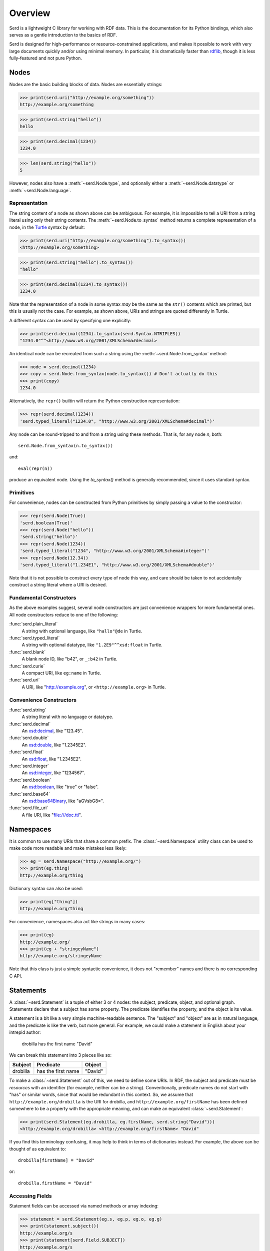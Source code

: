 .. testsetup:: *

   import serd

========
Overview
========

Serd is a lightweight C library for working with RDF data.  This is the
documentation for its Python bindings, which also serves as a gentle
introduction to the basics of RDF.

Serd is designed for high-performance or resource-constrained applications, and
makes it possible to work with very large documents quickly and/or using
minimal memory.  In particular, it is dramatically faster than `rdflib
<https://rdflib.readthedocs.io/en/stable/>`_, though it is less fully-featured
and not pure Python.

Nodes
=====

Nodes are the basic building blocks of data.  Nodes are essentially strings:

>>> print(serd.uri("http://example.org/something"))
http://example.org/something

>>> print(serd.string("hello"))
hello

>>> print(serd.decimal(1234))
1234.0

>>> len(serd.string("hello"))
5

However, nodes also have a :meth:`~serd.Node.type`, and optionally either a
:meth:`~serd.Node.datatype` or :meth:`~serd.Node.language`.

Representation
--------------

The string content of a node as shown above can be ambiguous.  For example, it
is impossible to tell a URI from a string literal using only their string
contents.  The :meth:`~serd.Node.to_syntax` method returns a complete
representation of a node, in the `Turtle <https://www.w3.org/TR/turtle/>`_
syntax by default:

>>> print(serd.uri("http://example.org/something").to_syntax())
<http://example.org/something>

>>> print(serd.string("hello").to_syntax())
"hello"

>>> print(serd.decimal(1234).to_syntax())
1234.0

Note that the representation of a node in some syntax *may* be the same as the
``str()`` contents which are printed, but this is usually not the case.  For
example, as shown above, URIs and strings are quoted differently in Turtle.

A different syntax can be used by specifying one explicitly:

>>> print(serd.decimal(1234).to_syntax(serd.Syntax.NTRIPLES))
"1234.0"^^<http://www.w3.org/2001/XMLSchema#decimal>

An identical node can be recreated from such a string using the
:meth:`~serd.Node.from_syntax` method:

>>> node = serd.decimal(1234)
>>> copy = serd.Node.from_syntax(node.to_syntax()) # Don't actually do this
>>> print(copy)
1234.0

Alternatively, the ``repr()`` builtin will return the Python construction
representation:

>>> repr(serd.decimal(1234))
'serd.typed_literal("1234.0", "http://www.w3.org/2001/XMLSchema#decimal")'

Any node can be round-tripped to and from a string using these methods.  That
is, for any node `n`, both::

    serd.Node.from_syntax(n.to_syntax())

and::

    eval(repr(n))

produce an equivalent node.  Using the `to_syntax()` method is generally
recommended, since it uses standard syntax.

Primitives
----------

For convenience, nodes can be constructed from Python primitives by simply
passing a value to the constructor:

>>> repr(serd.Node(True))
'serd.boolean(True)'
>>> repr(serd.Node("hello"))
'serd.string("hello")'
>>> repr(serd.Node(1234))
'serd.typed_literal("1234", "http://www.w3.org/2001/XMLSchema#integer")'
>>> repr(serd.Node(12.34))
'serd.typed_literal("1.234E1", "http://www.w3.org/2001/XMLSchema#double")'

Note that it is not possible to construct every type of node this way, and care
should be taken to not accidentally construct a string literal where a URI is
desired.

Fundamental Constructors
------------------------

As the above examples suggest, several node constructors are just convenience
wrappers for more fundamental ones.  All node constructors reduce to one of the
following:

:func:`serd.plain_literal`
   A string with optional language, like ``"hallo"@de`` in Turtle.

:func:`serd.typed_literal`
   A string with optional datatype, like ``"1.2E9"^^xsd:float`` in Turtle.

:func:`serd.blank`
   A blank node ID, like "b42", or ``_:b42`` in Turtle.

:func:`serd.curie`
   A compact URI, like ``eg:name`` in Turtle.

:func:`serd.uri`
   A URI, like "http://example.org", or ``<http://example.org>`` in Turtle.

Convenience Constructors
------------------------

:func:`serd.string`
   A string literal with no language or datatype.

:func:`serd.decimal`
   An `xsd:decimal <https://www.w3.org/TR/xmlschema-2/#decimal>`_,
   like "123.45".

:func:`serd.double`
   An `xsd:double <https://www.w3.org/TR/xmlschema-2/#double>`_,
   like "1.2345E2".

:func:`serd.float`
   An `xsd:float <https://www.w3.org/TR/xmlschema-2/#float>`_,
   like "1.2345E2".

:func:`serd.integer`
   An `xsd:integer <https://www.w3.org/TR/xmlschema-2/#integer>`_,
   like "1234567".

:func:`serd.boolean`
   An `xsd:boolean <https://www.w3.org/TR/xmlschema-2/#boolean>`_,
   like "true" or "false".

:func:`serd.base64`
   An `xsd:base64Binary <https://www.w3.org/TR/xmlschema-2/#base64Binary>`_,
   like "aGVsbG8=".

:func:`serd.file_uri`
   A file URI, like "file:///doc.ttl".

Namespaces
==========

It is common to use many URIs that share a common prefix.  The
:class:`~serd.Namespace` utility class can be used to make code more readable
and make mistakes less likely:

>>> eg = serd.Namespace("http://example.org/")
>>> print(eg.thing)
http://example.org/thing

.. testsetup:: *

   eg = serd.Namespace("http://example.org/")

Dictionary syntax can also be used:

>>> print(eg["thing"])
http://example.org/thing

For convenience, namespaces also act like strings in many cases:

>>> print(eg)
http://example.org/
>>> print(eg + "stringeyName")
http://example.org/stringeyName

Note that this class is just a simple syntactic convenience, it does not
"remember" names and there is no corresponding C API.

Statements
==========

A :class:`~serd.Statement` is a tuple of either 3 or 4 nodes: the subject,
predicate, object, and optional graph.  Statements declare that a subject has
some property.  The predicate identifies the property, and the object is its
value.

A statement is a bit like a very simple machine-readable sentence.  The
"subject" and "object" are as in natural language, and the predicate is like
the verb, but more general.  For example, we could make a statement in English
about your intrepid author:

   drobilla has the first name "David"

We can break this statement into 3 pieces like so:

.. list-table::
   :header-rows: 1

   * - Subject
     - Predicate
     - Object
   * - drobilla
     - has the first name
     - "David"

To make a :class:`~serd.Statement` out of this, we need to define some URIs.  In
RDF, the subject and predicate must be *resources* with an identifier (for
example, neither can be a string).  Conventionally, predicate names do not
start with "has" or similar words, since that would be redundant in this
context.  So, we assume that ``http://example.org/drobilla`` is the URI for
drobilla, and ``http://example.org/firstName`` has been defined somewhere to be
a property with the appropriate meaning, and can make an equivalent
:class:`~serd.Statement`:

>>> print(serd.Statement(eg.drobilla, eg.firstName, serd.string("David")))
<http://example.org/drobilla> <http://example.org/firstName> "David"

If you find this terminology confusing, it may help to think in terms of
dictionaries instead.  For example, the above can be thought of as equivalent
to::

    drobilla[firstName] = "David"

or::

    drobilla.firstName = "David"

Accessing Fields
----------------

Statement fields can be accessed via named methods or array indexing:

>>> statement = serd.Statement(eg.s, eg.p, eg.o, eg.g)
>>> print(statement.subject())
http://example.org/s
>>> print(statement[serd.Field.SUBJECT])
http://example.org/s
>>> print(statement[0])
http://example.org/s

Graph
-----

The graph field can be used as a context to distinguish otherwise identical
statements.  For example, it is often set to the URI of the document that the
statement was loaded from:

>>> print(serd.Statement(eg.s, eg.p, eg.o, serd.uri("file:///doc.ttl")))
<http://example.org/s> <http://example.org/p> <http://example.org/o> <file:///doc.ttl>

The graph field is always accessible, but may be ``None``:

    >>> triple = serd.Statement(eg.s, eg.p, eg.o)
    >>> print(triple.graph())
    None
    >>> quad = serd.Statement(eg.s, eg.p, eg.o, eg.g)
    >>> print(quad.graph())
    http://example.org/g

World
=====

So far, we have only used nodes and statements, which are simple independent
objects.  Higher-level facilities in serd require a :class:`~serd.World` which
represents the global library state.

A program typically uses just one world, which can be constructed with no
arguments::

    world = serd.World()

.. testsetup:: *

    world = serd.World()

All "global" library state is handled explicitly via the world.
Serd does not contain any static mutable data,
allowing it to be used concurrently in several parts of a program,
for example in plugins.

If multiple worlds *are* used in a single program,
they must never be mixed:
objects "inside" one world can not be used with objects inside another.

Note that the world is not a database,
it only manages a small amount of library state for things like configuration and logging.

Generating Blanks
-----------------

Blank nodes, or simply "blanks", are used for resources that do not have URIs.
Unlike URIs, they are not global identifiers, and only have meaning within
their local context (for example, a document).  The world provides a method for
automatically generating unique blank identifiers:

>>> print(repr(world.get_blank()))
serd.blank("b1")
>>> print(repr(world.get_blank()))
serd.blank("b2")

Model
=====

A :class:`~serd.Model` is an indexed set of statements.  A model can be used to
store any set of data, from a few statements (for example, a protocol message),
to an entire document, to a database with millions of statements.

A model can be constructed and statements inserted manually using the
:meth:`~serd.Model.insert` method.  Tuple syntax is supported as a shorthand
for creating statements:

>>> model = serd.Model(world)
>>> model.insert((eg.s, eg.p, eg.o1))
>>> model.insert((eg.s, eg.p, eg.o2))
>>> model.insert((eg.t, eg.p, eg.o3))

.. testsetup:: model_manual

   import serd
   eg = serd.Namespace("http://example.org/")
   world = serd.World()
   model = serd.Model(world)
   model.insert((eg.s, eg.p, eg.o1))
   model.insert((eg.s, eg.p, eg.o2))
   model.insert((eg.t, eg.p, eg.o3))

Iterating over the model yields every statement:

>>> for s in model: print(s)
<http://example.org/s> <http://example.org/p> <http://example.org/o1>
<http://example.org/s> <http://example.org/p> <http://example.org/o2>
<http://example.org/t> <http://example.org/p> <http://example.org/o3>

Familiar Pythonic collection operations work as you would expect:

>>> print(len(model))
3
>>> print((eg.s, eg.p, eg.o4) in model)
False
>>> model += (eg.s, eg.p, eg.o4)
>>> print((eg.s, eg.p, eg.o4) in model)
True

Pattern Matching
----------------

The :meth:`~serd.Model.ask` method can be used to check if a statement is in a
model:

>>> print(model.ask(eg.s, eg.p, eg.o1))
True
>>> print(model.ask(eg.s, eg.p, eg.s))
False

This method is more powerful than the ``in`` statement because it also does
pattern matching.  To check for a pattern, use `None` as a wildcard:

>>> print(model.ask(eg.s, None, None))
True
>>> print(model.ask(eg.unknown, None, None))
False

The :meth:`~serd.Model.count` method works similarly, but instead returns the
number of statements that match the pattern:

>>> print(model.count(eg.s, None, None))
3
>>> print(model.count(eg.unknown, None, None))
0

Getting Values
--------------

Sometimes you are only interested in a single node, and it is cumbersome to
first search for a statement and then get the node from it.  The
:meth:`~serd.Model.get` method provides a more convenient way to do this.  To
get a value, specify a triple pattern where exactly one field is ``None``.  If
a statement matches, then the node that "fills" the wildcard will be returned:

>>> print(model.get(eg.t, eg.p, None))
http://example.org/o3

If multiple statements match the pattern, then the matching node from an
arbitrary statement is returned.  It is an error to specify more than one
wildcard, excluding the graph.

Erasing Statements
------------------

>>> model2 = model.copy()
>>> for s in model2: print(s)
<http://example.org/s> <http://example.org/p> <http://example.org/o1>
<http://example.org/s> <http://example.org/p> <http://example.org/o2>
<http://example.org/s> <http://example.org/p> <http://example.org/o4>
<http://example.org/t> <http://example.org/p> <http://example.org/o3>

Individual statements can be erased by value, again with tuple syntax supported
for convenience:

>>> model2.erase((eg.s, eg.p, eg.o1))
>>> for s in model2: print(s)
<http://example.org/s> <http://example.org/p> <http://example.org/o2>
<http://example.org/s> <http://example.org/p> <http://example.org/o4>
<http://example.org/t> <http://example.org/p> <http://example.org/o3>

Many statements can be erased at once by erasing a range:

>>> model2.erase(model2.range((eg.s, None, None)))
>>> for s in model2: print(s)
<http://example.org/t> <http://example.org/p> <http://example.org/o3>

Saving Documents
----------------

Serd provides simple methods to save an entire model to a file or string, which
are similar to functions in the standard Python ``json`` module.

A model can be saved to a file with the :meth:`~serd.World.dump` method:

.. doctest::
   :options: +NORMALIZE_WHITESPACE

   >>> world.dump(model, "out.ttl")
   >>> print(open("out.ttl", "r").read())
   <http://example.org/s>
    <http://example.org/p> <http://example.org/o1> ,
        <http://example.org/o2> ,
        <http://example.org/o4> .
   <BLANKLINE>
   <http://example.org/t>
    <http://example.org/p> <http://example.org/o3> .
   <BLANKLINE>

Similarly, a model can be written as a string with the :meth:`serd.World.dumps`
method:

.. doctest::
   :options: +ELLIPSIS

   >>> print(world.dumps(model))
   <http://example.org/s>
   ...

Loading Documents
-----------------

There are also simple methods to load an entire model, again loosely following
the standard Python ``json`` module.

A model can be loaded from a file with the :meth:`~serd.World.load` method:

>>> model3 = world.load("out.ttl")
>>> print(model3 == model)
True

By default, the syntax type is determined by the file extension, and only
:attr:`serd.ModelFlags.INDEX_SPO` will be set, so only ``(s p ?)`` and ``(s ?
?)`` queries will be fast.  See the method documentation for how to control
things more precisely.

Similarly, a model can be loaded from a string with the
:meth:`~serd.World.loads` method:

>>> ttl = "<{}> <{}> <{}> .".format(eg.s, eg.p, eg.o)
>>> model4 = world.loads(ttl)
>>> for s in model4: print(s)
<http://example.org/s> <http://example.org/p> <http://example.org/o>

File Cursor
-----------

When data is loaded from a file into a model with the flag
:data:`~serd.ModelFlags.STORE_CURSORS`, each statement will have a *cursor*
which describes the file name, line, and column where the statement originated.
The cursor points to the start of the object node in the statement:

>>> model5 = world.load("out.ttl", model_flags=serd.ModelFlags.STORE_CURSORS)
>>> for s in model5: print(s.cursor())
out.ttl:2:24
out.ttl:3:2
out.ttl:4:2
out.ttl:7:24

Streaming Data
==============

More advanced input and output can be performed by using the
:class:`~serd.Reader` and :class:`~serd.Writer` classes directly.  The Reader
produces an :class:`~serd.Event` stream which describes the content of the
file, and the Writer consumes such a stream and writes syntax.

Reading Files
-------------

The reader reads from a source, which should be a :class:`~serd.FileSource`
to read from a file.  Parsed input is sent to a sink, which is
called for each event:

.. testcode::

   def sink(event):
       print(event)

   env = serd.Env()
   reader = serd.Reader(world, serd.Syntax.TURTLE, 0, env, sink, 4096)
   with reader.open(serd.FileSource("out.ttl")) as context:
       context.read_document()

.. testoutput::
   :options: +ELLIPSIS

   serd.Event.statement(serd.Statement(serd.uri("http://example.org/s"), serd.uri("http://example.org/p"), serd.uri("http://example.org/o1"), serd.Cursor(serd.uri("out.ttl"), 2, 24)))
   ...

For more advanced use cases that keep track of state, the sink can be a custom
:class:`~serd.Sink` with a call operator:

.. testcode::

   class MySink(serd.Sink):
       def __init__(self):
           super().__init__()
           self.events = []

       def __call__(self, event: serd.Event) -> serd.Status:
           self.events += [event]
           return serd.Status.SUCCESS

   env = serd.Env()
   sink = MySink()
   reader = serd.Reader(world, serd.Syntax.TURTLE, 0, env, sink, 4096)
   with reader.open(serd.FileSource("out.ttl")) as context:
       context.read_document()

   print(sink.events[0])

.. testoutput::

   serd.Event.statement(serd.Statement(serd.uri("http://example.org/s"), serd.uri("http://example.org/p"), serd.uri("http://example.org/o1"), serd.Cursor(serd.uri("out.ttl"), 2, 24)))

Reading Strings
---------------

To read from a string, use a :class:`~serd.StringSource` with the reader:

.. testcode::

   ttl = """
   @base <http://drobilla.net/> .
   @prefix eg: <http://example.org/> .
   <sw/serd> eg:name "Serd" .
   """

   def sink(event):
       print(event)

   env = serd.Env()
   reader = serd.Reader(world, serd.Syntax.TURTLE, 0, env, sink, 4096)
   with reader.open(serd.StringSource(ttl)) as context:
       context.read_document()

.. testoutput::

    serd.Event.base("http://drobilla.net/")
    serd.Event.prefix("eg", "http://example.org/")
    serd.Event.statement(serd.Statement(serd.uri("http://drobilla.net/sw/serd"), serd.uri("http://example.org/name"), serd.string("Serd"), serd.Cursor(serd.string("string"), 4, 19)))

Reading into a Model
--------------------

To read new data into an existing model,
send it to the sink returned by :meth:`~serd.Model.inserter`:

.. testcode::

   ttl = """
   @prefix eg: <http://example.org/> .
   eg:newSubject eg:p eg:o .
   """

   env = serd.Env()
   sink = model.inserter(env)
   reader = serd.Reader(world, serd.Syntax.TURTLE, 0, env, sink, 4096)
   with reader.open(serd.StringSource(ttl)) as context:
       context.read_document()

   for s in model: print(s)

.. testoutput::

   <http://example.org/newSubject> <http://example.org/p> <http://example.org/o>
   <http://example.org/s> <http://example.org/p> <http://example.org/o1>
   <http://example.org/s> <http://example.org/p> <http://example.org/o2>
   <http://example.org/s> <http://example.org/p> <http://example.org/o4>
   <http://example.org/t> <http://example.org/p> <http://example.org/o3>

Writing Files
-------------

.. testcode::

   env = serd.Env()
   byte_sink = serd.FileSink("written.ttl")
   writer = serd.Writer(world, serd.Syntax.TURTLE, 0, env, byte_sink)
   st = model.all().write(writer.sink(), 0)
   writer.finish()
   byte_sink.close()
   print(open("written.ttl", "r").read())

.. testoutput::
   :options: +NORMALIZE_WHITESPACE

   <http://example.org/newSubject>
   	<http://example.org/p> <http://example.org/o> .

   <http://example.org/s>
   	<http://example.org/p> <http://example.org/o1> ,
   		<http://example.org/o2> ,
   		<http://example.org/o4> .

   <http://example.org/t>
   	<http://example.org/p> <http://example.org/o3> .
